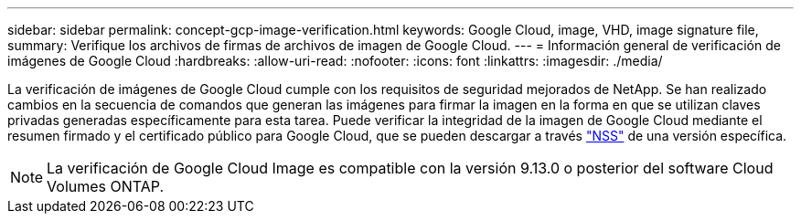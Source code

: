 ---
sidebar: sidebar 
permalink: concept-gcp-image-verification.html 
keywords: Google Cloud, image, VHD, image signature file, 
summary: Verifique los archivos de firmas de archivos de imagen de Google Cloud. 
---
= Información general de verificación de imágenes de Google Cloud
:hardbreaks:
:allow-uri-read: 
:nofooter: 
:icons: font
:linkattrs: 
:imagesdir: ./media/


[role="lead"]
La verificación de imágenes de Google Cloud cumple con los requisitos de seguridad mejorados de NetApp. Se han realizado cambios en la secuencia de comandos que generan las imágenes para firmar la imagen en la forma en que se utilizan claves privadas generadas específicamente para esta tarea. Puede verificar la integridad de la imagen de Google Cloud mediante el resumen firmado y el certificado público para Google Cloud, que se pueden descargar a través https://mysupport.netapp.com/site/products/all/details/cloud-volumes-ontap/downloads-tab["NSS"^] de una versión específica.


NOTE: La verificación de Google Cloud Image es compatible con la versión 9.13.0 o posterior del software Cloud Volumes ONTAP.

